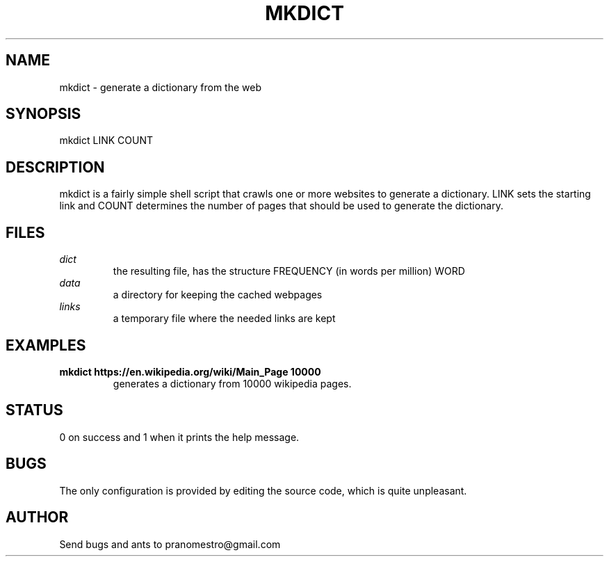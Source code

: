 .TH MKDICT 1
.SH NAME
mkdict \- generate a dictionary from the web

.SH SYNOPSIS
mkdict LINK COUNT

.SH DESCRIPTION
mkdict is a fairly simple shell script that crawls one or more websites
to generate a dictionary. LINK sets the starting link and COUNT determines the
number of pages that should be used to generate the dictionary.

.SH FILES
.I dict
.RS
the resulting file, has the structure FREQUENCY (in words per million) WORD
.RE
.I
data
.RS
a directory for keeping the cached webpages
.RE
.I
links
.RS
a temporary file where the needed links are kept
.RE

.SH EXAMPLES
.TP
.B mkdict https://en.wikipedia.org/wiki/Main_Page 10000
generates a dictionary from 10000 wikipedia pages.

.SH STATUS
0 on success and 1 when it prints the help message.

.SH BUGS
The only configuration is provided by editing the source code, which is
quite unpleasant.

.SH AUTHOR
Send bugs and ants to pranomestro@gmail.com

